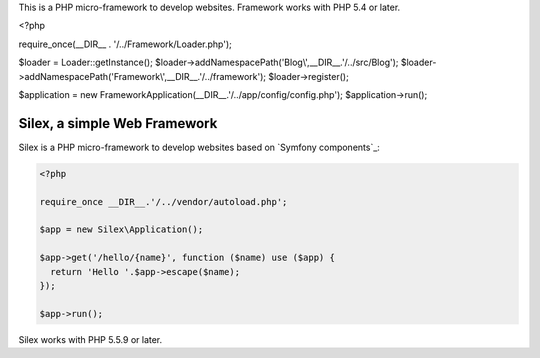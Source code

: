 This is a PHP micro-framework to develop websites.
Framework works with PHP 5.4 or later.

.. code-block:: php

<?php

require_once(__DIR__ . '/../Framework/Loader.php');

$loader = Loader::getInstance();
$loader->addNamespacePath('Blog\\',__DIR__.'/../src/Blog');
$loader->addNamespacePath('Framework\\',__DIR__.'/../framework');
$loader->register();

$application = new \Framework\Application(__DIR__.'/../app/config/config.php');
$application->run();

Silex, a simple Web Framework
=============================

Silex is a PHP micro-framework to develop websites based on `Symfony
components`_:

.. code-block:: php

    <?php

    require_once __DIR__.'/../vendor/autoload.php';

    $app = new Silex\Application();

    $app->get('/hello/{name}', function ($name) use ($app) {
      return 'Hello '.$app->escape($name);
    });

    $app->run();

Silex works with PHP 5.5.9 or later.
